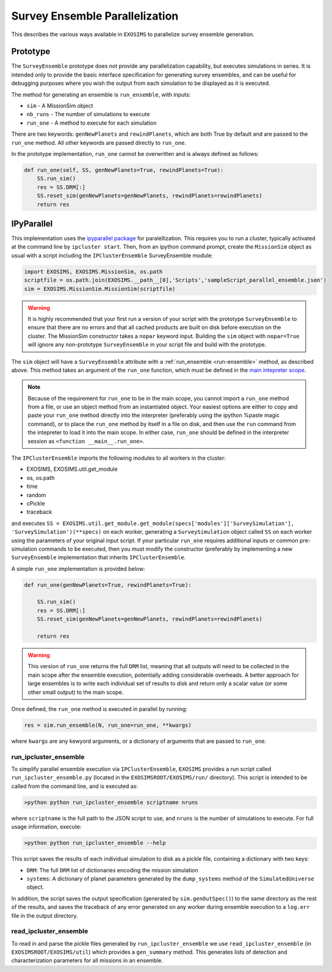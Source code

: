 .. _parallel:

Survey Ensemble Parallelization
###################################

This describes the various ways available in ``EXOSIMS`` to parallelize survey ensemble generation.

Prototype
==============

The ``SurveyEnsemble`` prototype does not provide any parallelization capability, but executes simulations in series.  It is intended only to provide the basic interface specification for generating survey ensembles, and can be useful for debugging purposes where you wish the output from each simulation to be displayed as it is executed. 

.. _run-ensemble:

The method for generating an ensemble is ``run_ensemble``, with inputs:

* ``sim`` - A MissionSim object
* ``nb_runs`` - The number of simulations to execute
* ``run_one`` - A method to execute for each simulation

There are two keywords: ``genNewPlanets`` and ``rewindPlanets``, which are both True by default and are passed to the ``run_one`` method.  All other keywords are passed directly to ``run_one``.


In the prototype implementation, ``run_one`` cannot be overwritten and is always defined as follows:

.. code-block:: python 
    
    def run_one(self, SS, genNewPlanets=True, rewindPlanets=True):
        SS.run_sim()
        res = SS.DRM[:]
        SS.reset_sim(genNewPlanets=genNewPlanets, rewindPlanets=rewindPlanets)
        return res
    

IPyParallel
===============

This implementation uses the `ipyparallel package <http://ipyparallel.readthedocs.org/en/latest/>`_ for paralellization.  This requires you to run a cluster, typically activated at the command line by ``ipcluster start``.  Then, from an ipython command prompt, create the ``MissionSim`` object as usual with a script including the ``IPClusterEnsemble`` SurveyEnsemble module:

.. code-block:: python

    import EXOSIMS, EXOSIMS.MissionSim, os.path
    scriptfile = os.path.join(EXOSIMS.__path__[0],'Scripts','sampleScript_parallel_ensemble.json')
    sim = EXOSIMS.MissionSim.MissionSim(scriptfile)


.. warning::

    It is highly recommended that your first run a version of your script with the prototype ``SurveyEnsemble`` to ensure that there are no errors and that all cached products are built on disk before execution on the cluster.  The MissionSim constructor takes a ``nopar`` keyword input.  Building the ``sim`` object with ``nopar=True`` will ignore any non-prototype ``SurveyEnsemble`` in your script file and build with the prototype.


The ``sim`` object will have a ``SurveyEnsemble`` attribute with a :ref:`run_ensemble <run-ensemble>` method, as described above.  This method takes an argument of the ``run_one`` function, which must be defined in the `main intepreter scope <https://docs.python.org/2/library/__main__.html>`_.

.. note::

     Because of the requirement for ``run_one`` to be in the main scope, you cannot import a ``run_one`` method from a file, or use an object method from an instantiated object.  Your easiest options are either to copy and paste your ``run_one`` method directly into the interpreter (preferably using the ipython %paste magic command), or to place the ``run_one`` method by itself in a file on disk, and then use the ``run`` command from the intepreter to load it into the main scope.  In either case, ``run_one`` should be defined in the interpreter session as ``<function __main__.run_one>``.

The ``IPClusterEnsemble`` imports the following modules to all workers in the cluster:

* EXOSIMS, EXOSIMS.util.get_module
* os, os.path
* time
* random
* cPickle
* traceback

and executes ``SS = EXOSIMS.util.get_module.get_module(specs['modules']['SurveySimulation'], 'SurveySimulation')(**specs)`` on each worker, generating a ``SurveySimulation`` object called ``SS`` on each worker using the parameters of your original input script.  If your particular ``run_one`` requires additional inputs or common pre-simulation commands to be executed, then you must modify the constructor (preferably by implementing a new ``SurveyEnsemble`` implementation that inherits ``IPClusterEnsemble``.

A simple ``run_one`` implementation is provided below:

.. code-block:: python
    
    def run_one(genNewPlanets=True, rewindPlanets=True):

        SS.run_sim()
        res = SS.DRM[:]
        SS.reset_sim(genNewPlanets=genNewPlanets, rewindPlanets=rewindPlanets)

        return res

.. warning::

    This version of ``run_one`` returns the full ``DRM`` list, meaning that all outputs will need to be collected in the main scope after the ensemble execution, potentially adding considerable overheads.  A better approach for large ensembles is to write each individual set of results to disk and return only a scalar value (or some other small output) to the main scope.

Once defined, the ``run_one`` method is executed in parallel by running:

.. code-block:: python

    res = sim.run_ensemble(N, run_one=run_one, **kwargs)

where ``kwargs`` are any kewyord arguments, or a dictionary of arguments that are passed to ``run_one``.

run_ipcluster_ensemble
-------------------------

To simplify parallel ensemble execution via ``IPClusterEnsemble``, ``EXOSIMS`` provides a run script called ``run_ipcluster_ensemble.py`` (located in the ``EXOSIMSROOT/EXOSIMS/run/`` directory).  This script is intended to be called from the command line, and is executed as:

.. code-block:: shell

    >python python run_ipcluster_ensemble scriptname nruns

where ``scriptname`` is the full path to the JSON script to use, and ``nruns`` is the number of simulations to execute.  For full usage information, execute:

.. code-block:: shell

    >python python run_ipcluster_ensemble --help

This script saves the results of each individual simulation to disk as a pickle file, containing a dictionary with two keys:

* ``DRM``: The full ``DRM`` list of dictionaries encoding the mission simulation
* ``systems``: A dictionary of planet parameters generated by the ``dump_systems`` method of the ``SimulatedUniverse`` object.

In addition, the script saves the output specification (generated by ``sim.genOutSpec()``) to the same directory as the rest of the results, and saves the traceback of any error generated on any worker during ensemble execution to a ``log.err`` file in the output directory.

read_ipcluster_ensemble
--------------------------

To read in and parse the pickle files generated by ``run_ipcluster_ensemble`` we use ``read_ipcluster_ensemble`` (in ``EXOSIMSROOT/EXOSIMS/util``) which provides a ``gen_summary`` method.  This generates lists of detection and characterization parameters for all missions in an ensemble.


